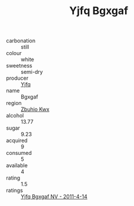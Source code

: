 :PROPERTIES:
:ID:                     98dd8fd4-9f05-4ac1-82e6-a397185ac162
:END:
#+TITLE: Yjfq Bgxgaf 

- carbonation :: still
- colour :: white
- sweetness :: semi-dry
- producer :: [[id:35992ec3-be8f-45d4-87e9-fe8216552764][Yjfq]]
- name :: Bgxgaf
- region :: [[id:36bcf6d4-1d5c-43f6-ac15-3e8f6327b9c4][Zbuhio Kwx]]
- alcohol :: 13.77
- sugar :: 9.23
- acquired :: 9
- consumed :: 5
- available :: 4
- rating :: 1.5
- ratings :: [[id:d86ede13-df0c-45b2-832b-f8ac427145c0][Yjfq Bgxgaf NV - 2011-4-14]]


